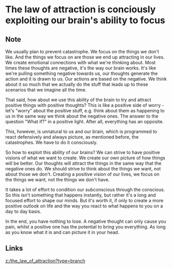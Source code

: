* The law of attraction is conciously exploiting our brain's ability to focus
:PROPERTIES:
:Date: 2021-04-03
:tags: literature
:END:

** Note
We usually plan to prevent catastrophe. We focus on the things we don't like. And the things we focus on are
those we end up attracting in our lives. We create emotional connections with what we're thinking about. Most
times these thoughts are negative, it's the way our brain works. It's like we're pulling something negative
towards us, our thoughts generate the action and it is drawn to us.  Our actions are based on the negative. We
think about it so much that we actually do the stuff that leads up to these scenarios that we imagine all the
time.

That said, how about we use this ability of the brain to try and attract positive things with positive thoughts?
This is like a positive side of worry - let's "worry" about the positive stuff, e.g. think about them as
happening to us in the same way we think about the negative ones. The answer to the question "What if?" in a
positive light. After all, everything has an opposite.

This, however, is unnatural to us and our brain, which is programmed to react defensively and always picture, as
mentioned before, the catastrophes. We have to do it consciously.

So how to exploit this ability of our brains? We can strive to have positive visions of what we want to
create. We create our own picture of how things will be better. Our thoughts will attract the things in the same
way that the negative ones do. We should strive to think about the things we want, not about those we
don't. Creating a positive vision of our lives, we focus on the things we want, not the things we don't have.

It takes a lot of effort to condition our subconscious through the conscious. So this isn't something that
happens instantly, but rather it's a long and focused effort to shape our minds. But it's worth it, if only to
create a more positive outlook on life and the way you react to what happens to you on a day to day basis.

In the end, you have nothing to lose. A negative thought can only cause you pain, whilst a positive one has the
potential to bring you everything. As long as you know what it is and can picture it in your head.
** Links
[[z:/the_law_of_attraction?type=branch]]
